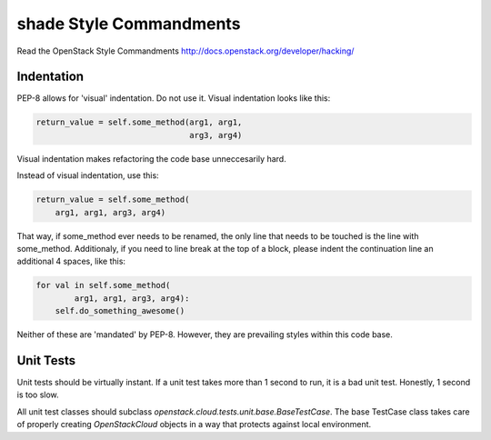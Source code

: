 shade Style Commandments
========================

Read the OpenStack Style Commandments
http://docs.openstack.org/developer/hacking/

Indentation
-----------

PEP-8 allows for 'visual' indentation. Do not use it. Visual indentation looks
like this:

.. code-block:: python

  return_value = self.some_method(arg1, arg1,
                                  arg3, arg4)

Visual indentation makes refactoring the code base unneccesarily hard.

Instead of visual indentation, use this:

.. code-block:: python

  return_value = self.some_method(
      arg1, arg1, arg3, arg4)

That way, if some_method ever needs to be renamed, the only line that needs
to be touched is the line with some_method. Additionaly, if you need to
line break at the top of a block, please indent the continuation line
an additional 4 spaces, like this:

.. code-block:: python

  for val in self.some_method(
          arg1, arg1, arg3, arg4):
      self.do_something_awesome()

Neither of these are 'mandated' by PEP-8. However, they are prevailing styles
within this code base.

Unit Tests
----------

Unit tests should be virtually instant. If a unit test takes more than 1 second
to run, it is a bad unit test. Honestly, 1 second is too slow.

All unit test classes should subclass `openstack.cloud.tests.unit.base.BaseTestCase`. The
base TestCase class takes care of properly creating `OpenStackCloud` objects
in a way that protects against local environment.
